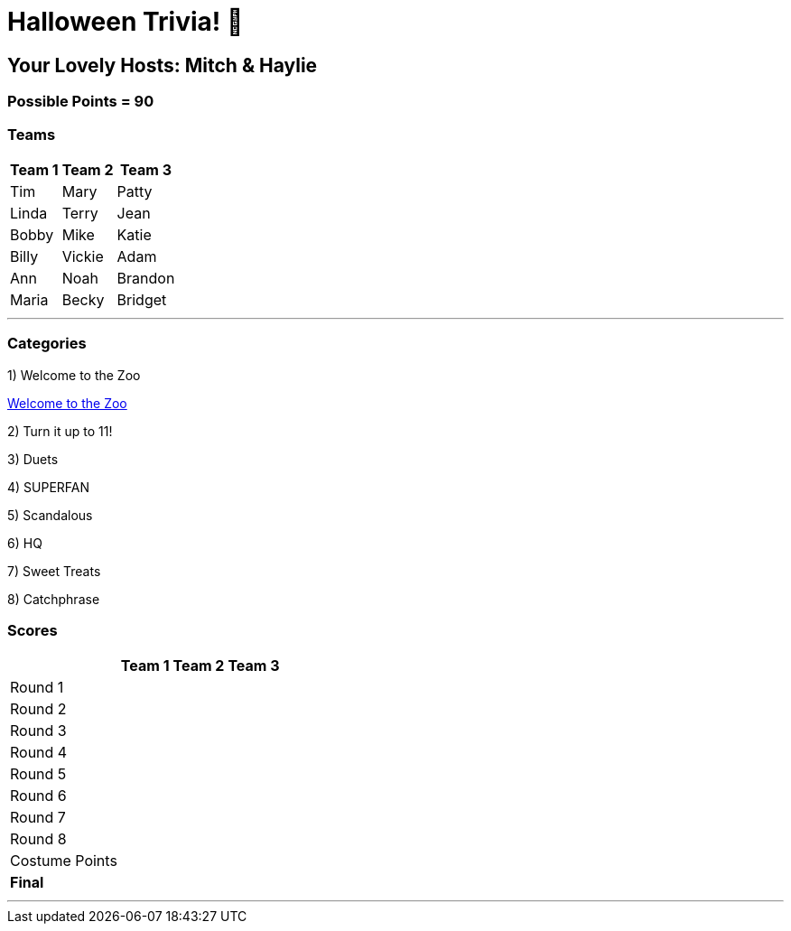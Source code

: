 = Halloween Trivia! 🎃

:basepath: 2021/October30/

== Your Lovely Hosts: Mitch & Haylie

=== Possible Points = 90

=== Teams
[%autowidth,stripes=even,]
|===
| Team 1 | Team 2 |Team 3

| Tim
| Mary
| Patty

| Linda
| Terry
| Jean

| Bobby
| Mike
| Katie

| Billy
| Vickie
| Adam

| Ann
| Noah
| Brandon

| Maria
| Becky
| Bridget

|===

'''

=== Categories

1) Welcome to the Zoo

link:{basepath}round1/round1-questions.html[Welcome to the Zoo]

// .Answers
// [%collapsible]
// ====
// link:{basepath}round1/round1-answers.html[Welcome to the Zoo Answers]
// ====

2) Turn it up to 11!

// link:{basepath}round2/round2-questions.html[Turn it up to 11!]

3) Duets

// link:{basepath}round3/round3-questions.html[Duets]

// .Answers
// [%collapsible]
// ====
// link:{basepath}round3/round3-answers.html[Duets Answers]
// ====

4) SUPERFAN

// link:{basepath}round4/round4-questions.html[SUPERFAN]

// .Answers
// [%collapsible]
// ====
// link:{basepath}round4/round4-answers.html[SUPERFAN Answers]
// ====

5) Scandalous

// link:{basepath}round5/round5-questions.html[Scandalous]

// .Answers
// [%collapsible]
// ====
// link:{basepath}round5/round5-answers.html[Scandalous Answers]
// ====

6) HQ

// link:{basepath}round6/round6-questions.html[HQ]

// .Answers
// [%collapsible]
// ====
// link:{basepath}round6/round6-answers.html[HQ Answers]
// ====

7) Sweet Treats

// link:{basepath}round7/round7-questions.html[Sweet Treats]

// .Answers
// [%collapsible]
// ====
// link:{basepath}round7/round7-answers.html[Sweet Treats Answers]
// ====

8) Catchphrase

//link:{basepath}round8/round8-questions.html[Catchphrase]

// .Answers
// [%collapsible]
// ====
// link:{basepath}round8/round8-answers.html[Catchphrase Answers]
// ====


=== Scores

[%autowidth,stripes=even,]
|===
| | Team 1 | Team 2 |Team 3

|Round 1
|
|
|

|Round 2   
|
|
|

| Round 3
|
|
|

|Round 4
|
|
|

|Round 5
|
|
|

|Round 6
|
|
|

|Round 7
|
|
|

|Round 8
| 
|
|

|Costume Points
| 
|
|

|*Final*
|
|
|
|===

'''
